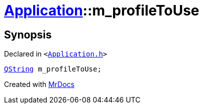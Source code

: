 [#Application-m_profileToUse]
= xref:Application.adoc[Application]::m&lowbar;profileToUse
:relfileprefix: ../
:mrdocs:


== Synopsis

Declared in `&lt;https://github.com/PrismLauncher/PrismLauncher/blob/develop/launcher/Application.h#L304[Application&period;h]&gt;`

[source,cpp,subs="verbatim,replacements,macros,-callouts"]
----
xref:QString.adoc[QString] m&lowbar;profileToUse;
----



[.small]#Created with https://www.mrdocs.com[MrDocs]#
